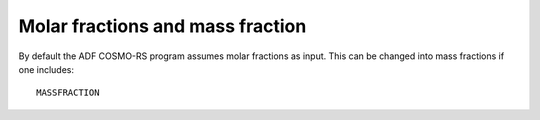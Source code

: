 .. _metatag MASS_FRACTION: 
.. index:: molar fractions 
.. index:: mass fractions 

Molar fractions and mass fraction
*********************************

By default the ADF COSMO-RS program assumes molar fractions as input. This can be changed into mass fractions if one includes: 

.. _keyscheme MASSFRACTION: 

::

   MASSFRACTION

